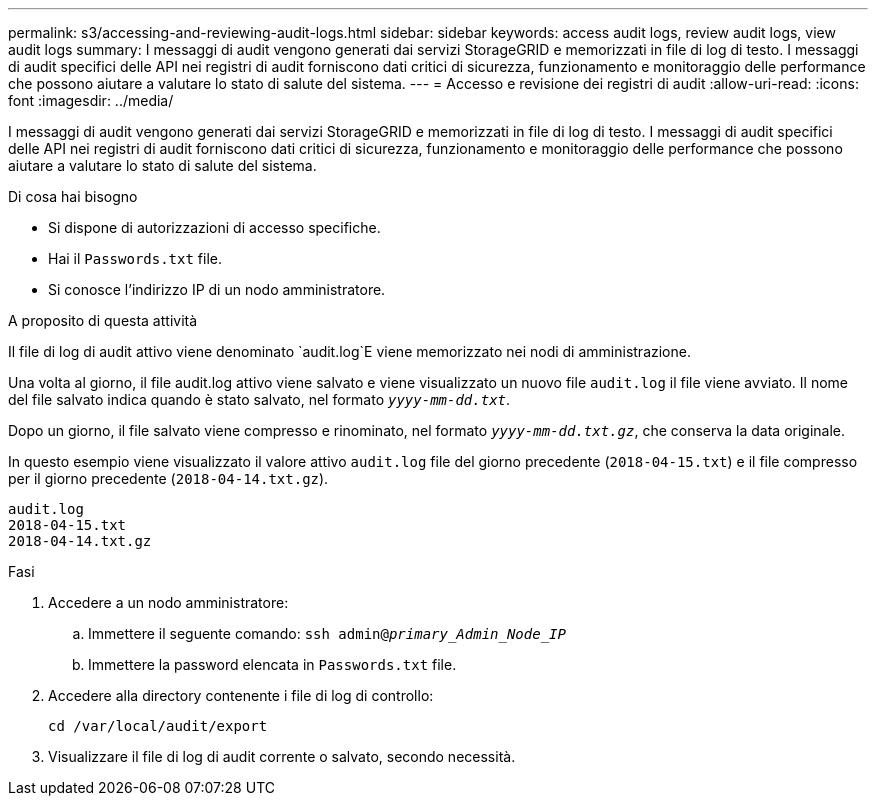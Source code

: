 ---
permalink: s3/accessing-and-reviewing-audit-logs.html 
sidebar: sidebar 
keywords: access audit logs, review audit logs, view audit logs 
summary: I messaggi di audit vengono generati dai servizi StorageGRID e memorizzati in file di log di testo. I messaggi di audit specifici delle API nei registri di audit forniscono dati critici di sicurezza, funzionamento e monitoraggio delle performance che possono aiutare a valutare lo stato di salute del sistema. 
---
= Accesso e revisione dei registri di audit
:allow-uri-read: 
:icons: font
:imagesdir: ../media/


[role="lead"]
I messaggi di audit vengono generati dai servizi StorageGRID e memorizzati in file di log di testo. I messaggi di audit specifici delle API nei registri di audit forniscono dati critici di sicurezza, funzionamento e monitoraggio delle performance che possono aiutare a valutare lo stato di salute del sistema.

.Di cosa hai bisogno
* Si dispone di autorizzazioni di accesso specifiche.
* Hai il `Passwords.txt` file.
* Si conosce l'indirizzo IP di un nodo amministratore.


.A proposito di questa attività
Il file di log di audit attivo viene denominato `audit.log`E viene memorizzato nei nodi di amministrazione.

Una volta al giorno, il file audit.log attivo viene salvato e viene visualizzato un nuovo file `audit.log` il file viene avviato. Il nome del file salvato indica quando è stato salvato, nel formato `_yyyy-mm-dd.txt_`.

Dopo un giorno, il file salvato viene compresso e rinominato, nel formato `_yyyy-mm-dd.txt.gz_`, che conserva la data originale.

In questo esempio viene visualizzato il valore attivo `audit.log` file del giorno precedente (`2018-04-15.txt`) e il file compresso per il giorno precedente (`2018-04-14.txt.gz`).

[listing]
----
audit.log
2018-04-15.txt
2018-04-14.txt.gz
----
.Fasi
. Accedere a un nodo amministratore:
+
.. Immettere il seguente comando: `ssh admin@_primary_Admin_Node_IP_`
.. Immettere la password elencata in `Passwords.txt` file.


. Accedere alla directory contenente i file di log di controllo:
+
[listing]
----
cd /var/local/audit/export
----


. Visualizzare il file di log di audit corrente o salvato, secondo necessità.

